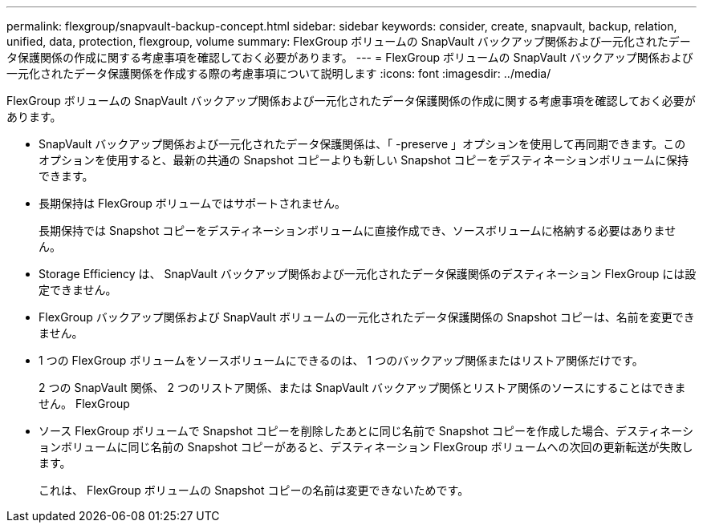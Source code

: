 ---
permalink: flexgroup/snapvault-backup-concept.html 
sidebar: sidebar 
keywords: consider, create, snapvault, backup, relation, unified, data, protection, flexgroup, volume 
summary: FlexGroup ボリュームの SnapVault バックアップ関係および一元化されたデータ保護関係の作成に関する考慮事項を確認しておく必要があります。 
---
= FlexGroup ボリュームの SnapVault バックアップ関係および一元化されたデータ保護関係を作成する際の考慮事項について説明します
:icons: font
:imagesdir: ../media/


[role="lead"]
FlexGroup ボリュームの SnapVault バックアップ関係および一元化されたデータ保護関係の作成に関する考慮事項を確認しておく必要があります。

* SnapVault バックアップ関係および一元化されたデータ保護関係は、「 -preserve 」オプションを使用して再同期できます。このオプションを使用すると、最新の共通の Snapshot コピーよりも新しい Snapshot コピーをデスティネーションボリュームに保持できます。
* 長期保持は FlexGroup ボリュームではサポートされません。
+
長期保持では Snapshot コピーをデスティネーションボリュームに直接作成でき、ソースボリュームに格納する必要はありません。

* Storage Efficiency は、 SnapVault バックアップ関係および一元化されたデータ保護関係のデスティネーション FlexGroup には設定できません。
* FlexGroup バックアップ関係および SnapVault ボリュームの一元化されたデータ保護関係の Snapshot コピーは、名前を変更できません。
* 1 つの FlexGroup ボリュームをソースボリュームにできるのは、 1 つのバックアップ関係またはリストア関係だけです。
+
2 つの SnapVault 関係、 2 つのリストア関係、または SnapVault バックアップ関係とリストア関係のソースにすることはできません。 FlexGroup

* ソース FlexGroup ボリュームで Snapshot コピーを削除したあとに同じ名前で Snapshot コピーを作成した場合、デスティネーションボリュームに同じ名前の Snapshot コピーがあると、デスティネーション FlexGroup ボリュームへの次回の更新転送が失敗します。
+
これは、 FlexGroup ボリュームの Snapshot コピーの名前は変更できないためです。


